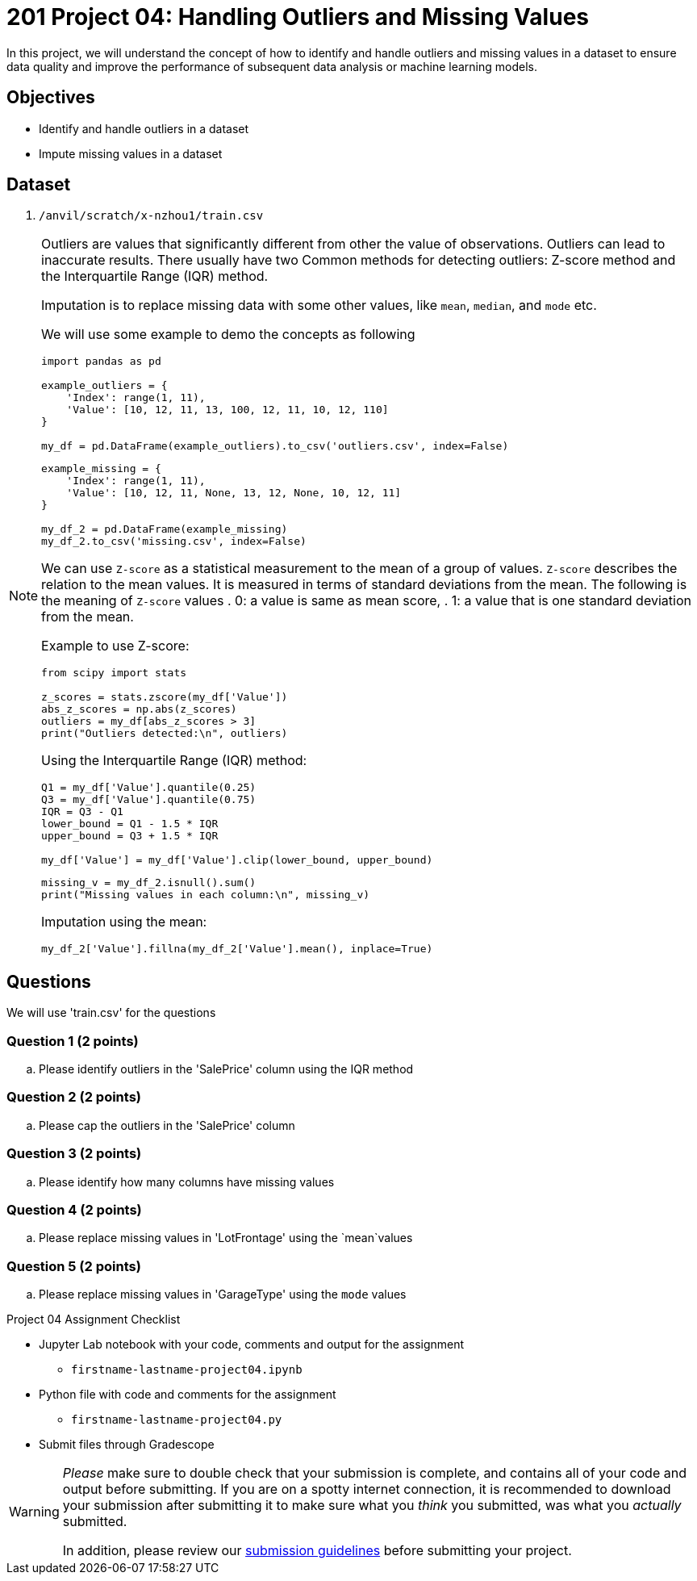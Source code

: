 = 201 Project 04: Handling Outliers and Missing Values

In this project, we will understand the concept of how to identify and handle outliers and missing values in a dataset to ensure data quality and improve the performance of subsequent data analysis or machine learning models.

== Objectives

* Identify and handle outliers in a dataset
* Impute missing values in a dataset

== Dataset

. `/anvil/scratch/x-nzhou1/train.csv`

[NOTE]
====
Outliers are values that significantly different from other the value of observations. Outliers can lead to inaccurate results. There usually have two Common methods for detecting outliers:  Z-score method and the Interquartile Range (IQR) method.

Imputation is to replace missing data with some other values, like `mean`, `median`, and `mode` etc.

We will use some example to demo the concepts as following

[source,python]
----
import pandas as pd

example_outliers = {
    'Index': range(1, 11),
    'Value': [10, 12, 11, 13, 100, 12, 11, 10, 12, 110]
}

my_df = pd.DataFrame(example_outliers).to_csv('outliers.csv', index=False)
----

[source,python]
----
example_missing = {
    'Index': range(1, 11),
    'Value': [10, 12, 11, None, 13, 12, None, 10, 12, 11]
}

my_df_2 = pd.DataFrame(example_missing)
my_df_2.to_csv('missing.csv', index=False)
----



We can use `Z-score` as a statistical measurement to the mean of a group of values. `Z-score` describes the relation to the mean values. It is measured in terms of standard deviations from the mean. The following is the meaning of `Z-score` values
. 0: a value is same as mean score,
. 1: a value that is one standard deviation from the mean.

Example to use Z-score:
[source,python]
----
from scipy import stats

z_scores = stats.zscore(my_df['Value'])
abs_z_scores = np.abs(z_scores)
outliers = my_df[abs_z_scores > 3]
print("Outliers detected:\n", outliers)
----

Using the Interquartile Range (IQR) method:

[source,python]
----
Q1 = my_df['Value'].quantile(0.25)
Q3 = my_df['Value'].quantile(0.75)
IQR = Q3 - Q1
lower_bound = Q1 - 1.5 * IQR
upper_bound = Q3 + 1.5 * IQR

my_df['Value'] = my_df['Value'].clip(lower_bound, upper_bound)
 
----


[source,python]
----
missing_v = my_df_2.isnull().sum()
print("Missing values in each column:\n", missing_v)
----

Imputation using the mean:
[source,python]
----
my_df_2['Value'].fillna(my_df_2['Value'].mean(), inplace=True)
 
----
====

== Questions

We will use 'train.csv' for the questions


=== Question 1 (2 points)

.. Please identify outliers in the 'SalePrice' column using the IQR method
 
=== Question 2 (2 points) 

.. Please cap the outliers in the 'SalePrice' column
 
=== Question 3 (2 points)

.. Please identify how many columns have missing values
 

=== Question 4 (2 points)

.. Please replace missing values in 'LotFrontage' using the `mean`values
 

=== Question 5 (2 points)

.. Please replace missing values in 'GarageType' using the `mode` values
 

Project 04 Assignment Checklist
====
* Jupyter Lab notebook with your code, comments and output for the assignment
    ** `firstname-lastname-project04.ipynb` 
* Python file with code and comments for the assignment
    ** `firstname-lastname-project04.py`
* Submit files through Gradescope
====

[WARNING]
====
_Please_ make sure to double check that your submission is complete, and contains all of your code and output before submitting. If you are on a spotty internet connection, it is recommended to download your submission after submitting it to make sure what you _think_ you submitted, was what you _actually_ submitted.

In addition, please review our xref:projects:current-projects:submissions.adoc[submission guidelines] before submitting your project.
====

 